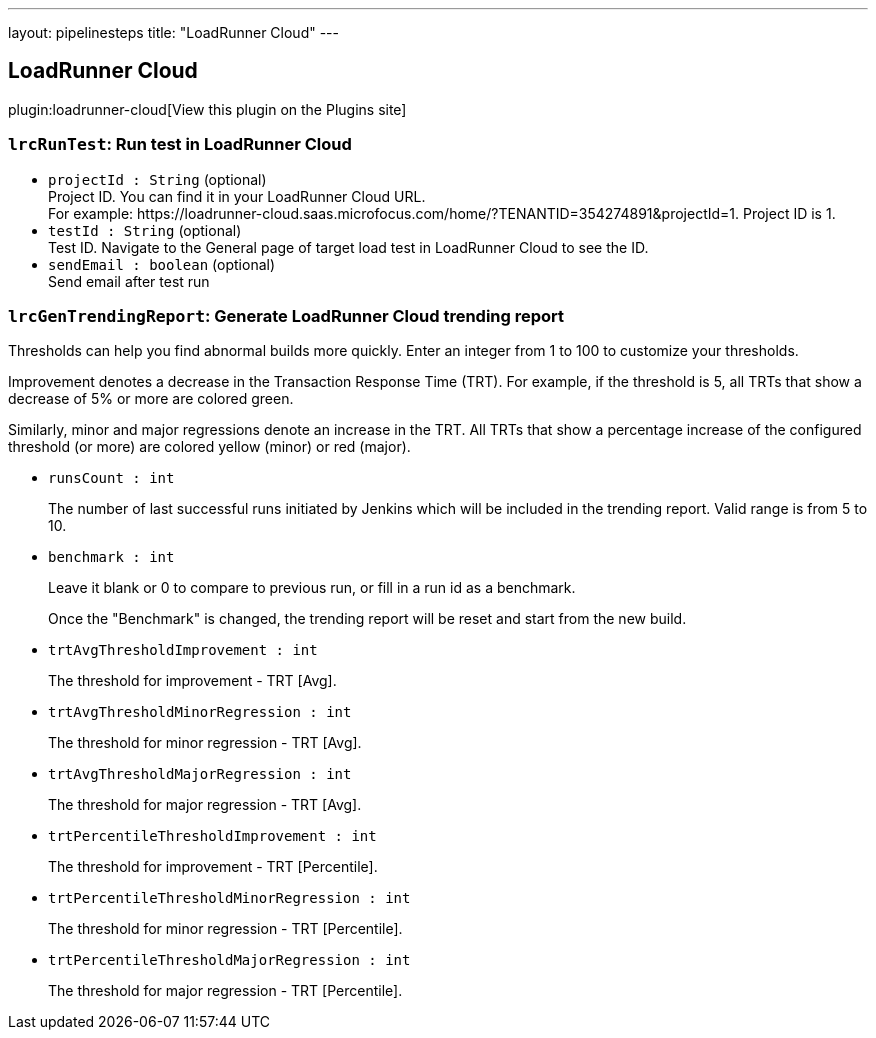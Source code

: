---
layout: pipelinesteps
title: "LoadRunner Cloud"
---

:notitle:
:description:
:author:
:email: jenkinsci-users@googlegroups.com
:sectanchors:
:toc: left
:compat-mode!:

== LoadRunner Cloud

plugin:loadrunner-cloud[View this plugin on the Plugins site]

=== `lrcRunTest`: Run test in LoadRunner Cloud
++++
<ul><li><code>projectId : String</code> (optional)
<div><div>
 Project ID. You can find it in your LoadRunner Cloud URL.
</div>
<div>
 For example: https://loadrunner-cloud.saas.microfocus.com/home/?TENANTID=354274891&amp;projectId=1. Project ID is 1.
</div></div>

</li>
<li><code>testId : String</code> (optional)
<div><div>
 Test ID. Navigate to the General page of target load test in LoadRunner Cloud to see the ID.
</div></div>

</li>
<li><code>sendEmail : boolean</code> (optional)
<div><div>
 Send email after test run
</div></div>

</li>
</ul>


++++
=== `lrcGenTrendingReport`: Generate LoadRunner Cloud trending report
++++
<div><div>
 <p>Thresholds can help you find abnormal builds more quickly. Enter an integer from 1 to 100 to customize your thresholds.</p>
 <p>Improvement denotes a decrease in the Transaction Response Time (TRT). For example, if the threshold is 5, all TRTs that show a decrease of 5% or more are colored <span>green</span>.</p>
 <p>Similarly, minor and major regressions denote an increase in the TRT. All TRTs that show a percentage increase of the configured threshold (or more) are colored <span>yellow (minor)</span> or <span>red (major)</span>.</p>
</div></div>
<ul><li><code>runsCount : int</code>
<div><p>The number of last successful runs initiated by Jenkins which will be included in the trending report. Valid range is from 5 to 10.</p></div>

</li>
<li><code>benchmark : int</code>
<div><p>Leave it blank or 0 to compare to previous run, or fill in a run id as a benchmark.</p>
<p>Once the "Benchmark" is changed, the trending report will be reset and start from the new build.</p></div>

</li>
<li><code>trtAvgThresholdImprovement : int</code>
<div><p>The threshold for improvement - TRT [Avg].</p></div>

</li>
<li><code>trtAvgThresholdMinorRegression : int</code>
<div><p>The threshold for minor regression - TRT [Avg].</p></div>

</li>
<li><code>trtAvgThresholdMajorRegression : int</code>
<div><p>The threshold for major regression - TRT [Avg].</p></div>

</li>
<li><code>trtPercentileThresholdImprovement : int</code>
<div><p>The threshold for improvement - TRT [Percentile].</p></div>

</li>
<li><code>trtPercentileThresholdMinorRegression : int</code>
<div><p>The threshold for minor regression - TRT [Percentile].</p></div>

</li>
<li><code>trtPercentileThresholdMajorRegression : int</code>
<div><p>The threshold for major regression - TRT [Percentile].</p></div>

</li>
</ul>


++++

